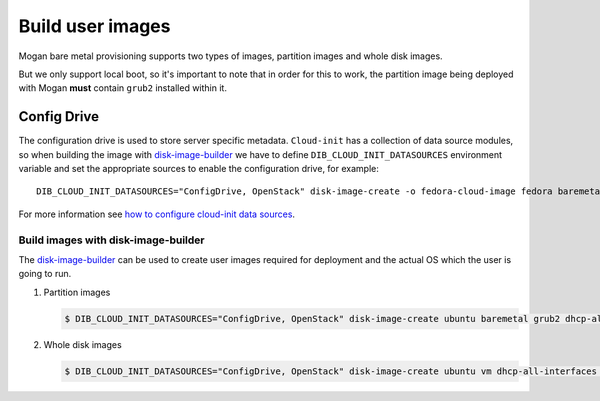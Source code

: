 Build user images
=================

Mogan bare metal provisioning supports two types of images, partition
images and whole disk images.

But we only support local boot, so it's important to note that in order
for this to work, the partition image being deployed with Mogan **must**
contain ``grub2`` installed within it.

Config Drive
------------

The configuration drive is used to store server specific metadata.
``Cloud-init`` has a collection of data source modules, so when building the
image with `disk-image-builder`_ we have to define ``DIB_CLOUD_INIT_DATASOURCES``
environment variable and set the appropriate sources to enable the configuration
drive, for example::

    DIB_CLOUD_INIT_DATASOURCES="ConfigDrive, OpenStack" disk-image-create -o fedora-cloud-image fedora baremetal grub2

For more information see `how to configure cloud-init data sources
<https://docs.openstack.org/diskimage-builder/latest/elements/cloud-init-datasources/README.html>`_.

Build images with disk-image-builder
************************************

The `disk-image-builder`_ can be used to create user images required for
deployment and the actual OS which the user is going to run.

.. _disk-image-builder: https://docs.openstack.org/diskimage-builder/latest/

#. Partition images

   .. code-block:: console

      $ DIB_CLOUD_INIT_DATASOURCES="ConfigDrive, OpenStack" disk-image-create ubuntu baremetal grub2 dhcp-all-interfaces cloud-init-datasources -o my-image

#. Whole disk images

   .. code-block:: console

      $ DIB_CLOUD_INIT_DATASOURCES="ConfigDrive, OpenStack" disk-image-create ubuntu vm dhcp-all-interfaces cloud-init-datasources -o my-image

.. _disk-image-builder: https://docs.openstack.org/diskimage-builder/latest/
